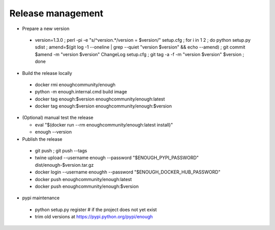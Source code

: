 Release management
==================

* Prepare a new version

 - version=1.3.0 ; perl -pi -e "s/^version.*/version = $version/" setup.cfg ; for i in 1 2 ; do python setup.py sdist ; amend=$(git log -1 --oneline | grep --quiet "version $version" && echo --amend) ; git commit $amend -m "version $version" ChangeLog setup.cfg ; git tag -a -f -m "version $version" $version ; done

* Build the release locally

 - docker rmi enoughcommunity/enough
 - python -m enough.internal.cmd build image
 - docker tag enough:$version enoughcommunity/enough:latest
 - docker tag enough:$version enoughcommunity/enough:$version

* (Optional) manual test the release

  - eval "$(docker run --rm enoughcommunity/enough:latest install)"
  - enough --version

* Publish the release

 - git push ; git push --tags
 - twine upload --username enough --password "$ENOUGH_PYPI_PASSWORD" dist/enough-$version.tar.gz
 - docker login --username enoughh --password "$ENOUGH_DOCKER_HUB_PASSWORD"
 - docker push enoughcommunity/enough:latest
 - docker push enoughcommunity/enough:$version

* pypi maintenance

 - python setup.py register # if the project does not yet exist
 - trim old versions at https://pypi.python.org/pypi/enough
